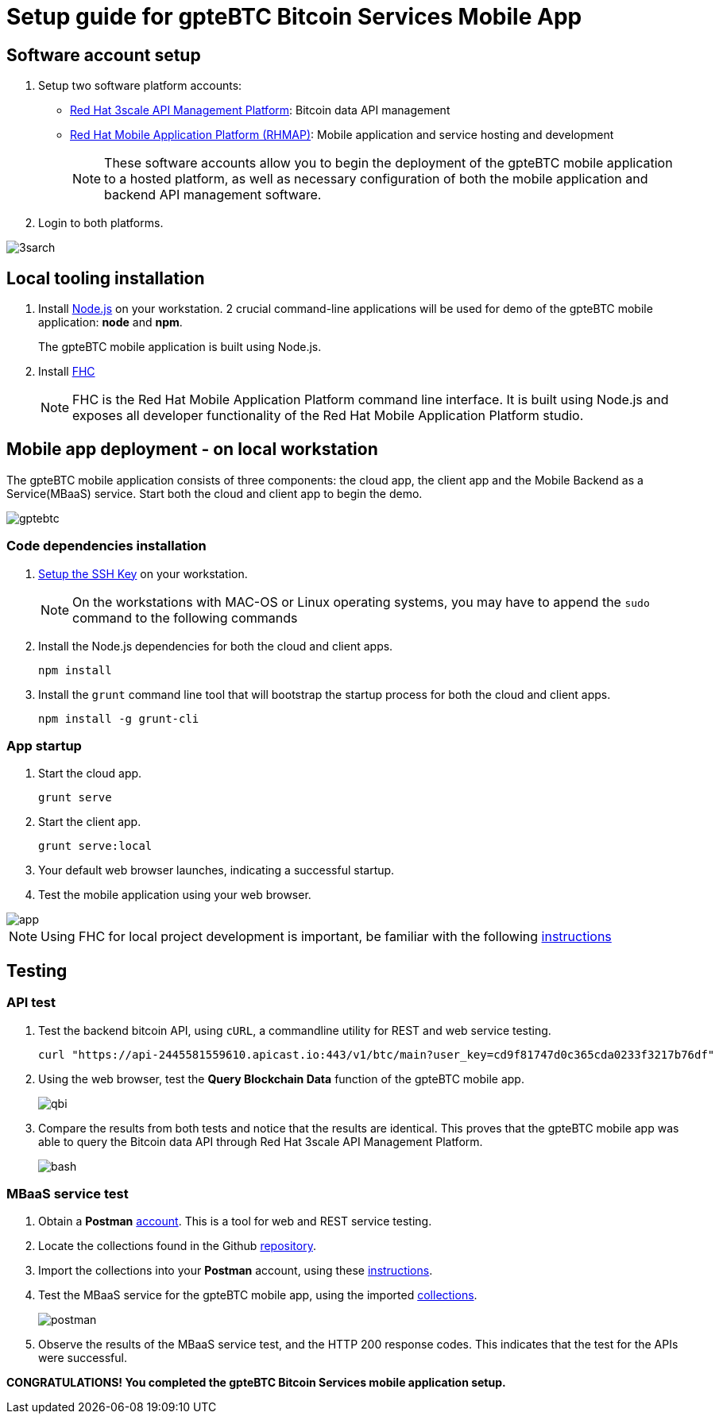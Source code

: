 = Setup guide for *gpteBTC* Bitcoin Services Mobile App

:Author:    Hong Hua and Chad Darby
:Contact:   https://github.com/honghuac/gpteBTC/issues/new
:Date:      02.05.2017

:toc: macro

toc::[]

== Software account setup

. Setup two software platform accounts:

* https://www.3scale.net/signup/[Red Hat 3scale API Management Platform]: Bitcoin data API management
* https://openshift.feedhenry.com[Red Hat Mobile Application Platform (RHMAP)]: Mobile application and service hosting and development
+
[NOTE]
These software accounts allow you to begin the deployment of the gpteBTC mobile application to a hosted platform, as well as necessary configuration of both the mobile application and backend API management software.
+
. Login to both platforms.

image::images/3sarch.png[]

== Local tooling installation

. Install http://nodejs.org[Node.js] on your workstation. 2 crucial command-line applications will be used for demo of the gpteBTC mobile application: *node* and *npm*.
+
The gpteBTC mobile application is built using Node.js.
+
. Install https://access.redhat.com/documentation/en-us/red_hat_mobile_application_platform_hosted/3/html/local_development_guide/local-development-guide-setting-up-fhc#installing-fhc[FHC]
+
[NOTE]
FHC is the Red Hat Mobile Application Platform command line interface.
It is built using Node.js and exposes all developer functionality of the Red Hat Mobile Application Platform studio.

== Mobile app deployment - on local workstation

The gpteBTC mobile application consists of three components: the cloud app, the client app and the Mobile Backend as a Service(MBaaS) service.
Start both the cloud and client app to begin the demo.

image::images/gptebtc.png[]

=== Code dependencies installation

. https://access.redhat.com/documentation/en-us/red_hat_mobile_application_platform_hosted/3/html/local_development_guide/local-development-guide-setting-up-fhc#ssh-key-setup[Setup the SSH Key] on your workstation.
+
[NOTE]
On the workstations with MAC-OS or Linux operating systems, you may have to append the `sudo` command to the following commands
+
. Install the Node.js dependencies for both the cloud and client apps.
+
-----
npm install
-----
+
. Install the `grunt` command line tool that will bootstrap the startup process for both the cloud and client apps.
+
-----
npm install -g grunt-cli
-----

=== App startup

. Start the cloud app.
+
-----
grunt serve
-----
+
. Start the client app.
+
-----
grunt serve:local
-----
+
. Your default web browser launches, indicating a successful startup.
. Test the mobile application using your web browser.

image::images/app.png[]

[NOTE]
Using FHC for local project development is important, be familiar with the following https://access.redhat.com/documentation/en-us/red_hat_mobile_application_platform_hosted/3/html/local_development_guide/getting-started-fhc[instructions]


== Testing

=== API test

. Test the backend bitcoin API, using `cURL`, a commandline utility for REST and web service testing.
+
-----
curl "https://api-2445581559610.apicast.io:443/v1/btc/main?user_key=cd9f81747d0c365cda0233f3217b76df"
-----
+
. Using the web browser, test the *Query Blockchain Data* function of the gpteBTC mobile app.
+
image::images/qbi.png[]
+
. Compare the results from both tests and notice that the results are identical. This proves that the gpteBTC mobile app was able to query the Bitcoin data API through Red Hat 3scale API Management Platform.
+
image::images/bash.png[]

=== MBaaS service test

. Obtain a *Postman* https://app.getpostman.com/signup?redirect=web[account]. This is a tool for web and REST service testing.

. Locate the collections found in the Github https://github.com/honghuac/gpteBTC/tree/master/rhmap-demo-postman-collections[repository].

. Import the collections into your *Postman* account, using these https://github.com/honghuac/gpteBTC/tree/master/rhmap-demo-postman-collections[instructions].

. Test the MBaaS service for the gpteBTC mobile app, using the imported https://www.getpostman.com/docs/running_collections[collections].
+
image::images/postman.png[]
+
. Observe the results of the MBaaS service test, and the HTTP 200 response codes. This indicates that the test for the APIs were successful.

*CONGRATULATIONS! You completed the gpteBTC Bitcoin Services mobile application setup.*
